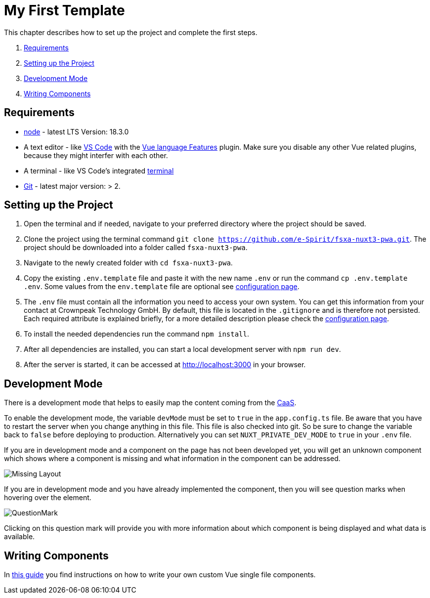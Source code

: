 = My First Template

:moduledir: ../..
:imagesdir: {moduledir}/images

This chapter describes how to set up the project and complete the first steps.

. <<Requirements>>
. <<Setting up the Project>>
. <<Development Mode>>
. <<Writing Components>>

== Requirements

* https://nodejs.org/en/[node] - latest LTS Version: 18.3.0
* A text editor - like https://code.visualstudio.com/[VS Code] with the https://marketplace.visualstudio.com/items?itemName=Vue.volar[Vue language Features] plugin. Make sure you disable any other Vue related plugins, because they might interfer with each other.
* A terminal - like VS Code’s integrated https://code.visualstudio.com/docs/editor/integrated-terminal[terminal]
* https://git-scm.com/[Git] - latest major version: > 2.

== Setting up the Project

[arabic]
. Open the terminal and if needed, navigate to your preferred directory where the project should be saved.
. Clone the project using the terminal command `git clone https://github.com/e-Spirit/fsxa-nuxt3-pwa.git`. The project should be downloaded into a folder called `fsxa-nuxt3-pwa`.
. Navigate to the newly created folder with `cd fsxa-nuxt3-pwa`.
. Copy the existing `.env.template` file and paste it with the new name `.env` or run the command `cp .env.template .env`. Some values from the `env.template` file are optional see link:../Configuration{outfilesuffix}[configuration page].
. The `.env` file must contain all the information you need to access your own system. You can get this information from your contact at Crownpeak Technology GmbH. By default, this file is located in the `.gitignore` and is therefore not persisted. Each required attribute is explained briefly, for a more detailed description please check the link:../Configuration{outfilesuffix}[configuration page].
. To install the needed dependencies run the command `npm install`.
. After all dependencies are installed, you can start a local development server with `npm run dev`.
. After the server is started, it can be accessed at http://localhost:3000 in your browser.

== Development Mode

There is a development mode that helps to easily map the content coming from the https://docs.e-spirit.com/module/caas-module/CaaS_FSM_Documentation_EN.html[CaaS].

To enable the development mode, the variable `devMode` must be set to `true` in the `app.config.ts` file. Be aware that you have to restart the server when you change anything in this file. This file is also checked into git. So be sure to change the variable back to `false` before deploying to production. Alternatively you can set `NUXT_PRIVATE_DEV_MODE` to `true` in your `.env` file.

If you are in development mode and a component on the page has not been developed yet, you will get an unknown component which shows where a component is missing and what information in the component can be addressed.

image:Missing_component.png[Missing Layout]

If you are in development mode and you have already implemented the component, then you will see question marks when hovering over the element.

image:Questionmark.png[QuestionMark]

Clicking on this question mark will provide you with more information about which component is being displayed and what data is available.

== Writing Components

In link:SFC-Components{outfilesuffix}[this guide] you find instructions on how to write your own custom Vue single file components.
